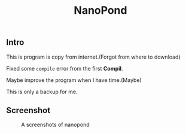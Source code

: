 #+TITLE: NanoPond

** Intro

   This is program is copy from internet.(Forgot from where to download)

   Fixed some ~compile~ error from the first *Compil*.

   Maybe improve the program when I have time.(Maybe)

   This is only a backup for me.

** Screenshot

   #+CAPTION: A screenshots of nanopond
   [[https://raw.githubusercontent.com/ikyp/nanopond/master/nanopond-screenshot.png]]
   
